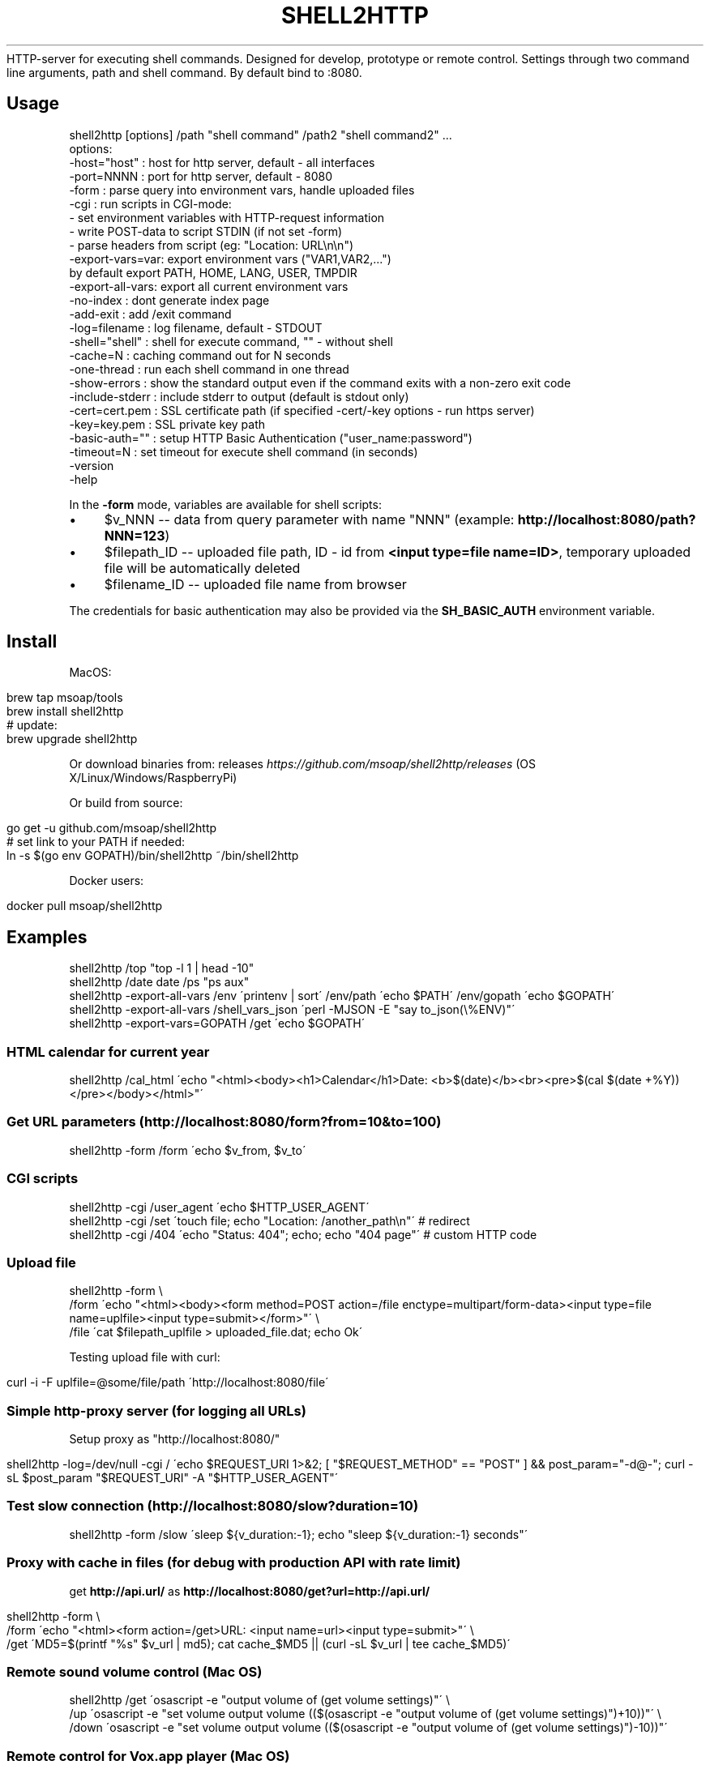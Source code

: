 .\" generated with Ronn/v0.7.3
.\" http://github.com/rtomayko/ronn/tree/0.7.3
.
.TH "SHELL2HTTP" "" "April 2017" "" ""
HTTP\-server for executing shell commands\. Designed for develop, prototype or remote control\. Settings through two command line arguments, path and shell command\. By default bind to :8080\.
.
.SH "Usage"
.
.nf

shell2http [options] /path "shell command" /path2 "shell command2" \.\.\.
options:
    \-host="host"    : host for http server, default \- all interfaces
    \-port=NNNN      : port for http server, default \- 8080
    \-form           : parse query into environment vars, handle uploaded files
    \-cgi            : run scripts in CGI\-mode:
                      \- set environment variables with HTTP\-request information
                      \- write POST\-data to script STDIN (if not set \-form)
                      \- parse headers from script (eg: "Location: URL\en\en")
    \-export\-vars=var: export environment vars ("VAR1,VAR2,\.\.\.")
                      by default export PATH, HOME, LANG, USER, TMPDIR
    \-export\-all\-vars: export all current environment vars
    \-no\-index       : dont generate index page
    \-add\-exit       : add /exit command
    \-log=filename   : log filename, default \- STDOUT
    \-shell="shell"  : shell for execute command, "" \- without shell
    \-cache=N        : caching command out for N seconds
    \-one\-thread     : run each shell command in one thread
    \-show\-errors    : show the standard output even if the command exits with a non\-zero exit code
    \-include\-stderr : include stderr to output (default is stdout only)
    \-cert=cert\.pem  : SSL certificate path (if specified \-cert/\-key options \- run https server)
    \-key=key\.pem    : SSL private key path
    \-basic\-auth=""  : setup HTTP Basic Authentication ("user_name:password")
    \-timeout=N      : set timeout for execute shell command (in seconds)
    \-version
    \-help
.
.fi
.
.P
In the \fB\-form\fR mode, variables are available for shell scripts:
.
.IP "\(bu" 4
$v_NNN \-\- data from query parameter with name "NNN" (example: \fBhttp://localhost:8080/path?NNN=123\fR)
.
.IP "\(bu" 4
$filepath_ID \-\- uploaded file path, ID \- id from \fB<input type=file name=ID>\fR, temporary uploaded file will be automatically deleted
.
.IP "\(bu" 4
$filename_ID \-\- uploaded file name from browser
.
.IP "" 0
.
.P
The credentials for basic authentication may also be provided via the \fBSH_BASIC_AUTH\fR environment variable\.
.
.SH "Install"
MacOS:
.
.IP "" 4
.
.nf

brew tap msoap/tools
brew install shell2http
# update:
brew upgrade shell2http
.
.fi
.
.IP "" 0
.
.P
Or download binaries from: releases \fIhttps://github\.com/msoap/shell2http/releases\fR (OS X/Linux/Windows/RaspberryPi)
.
.P
Or build from source:
.
.IP "" 4
.
.nf

go get \-u github\.com/msoap/shell2http
# set link to your PATH if needed:
ln \-s $(go env GOPATH)/bin/shell2http ~/bin/shell2http
.
.fi
.
.IP "" 0
.
.P
Docker users:
.
.IP "" 4
.
.nf

docker pull msoap/shell2http
.
.fi
.
.IP "" 0
.
.SH "Examples"
.
.nf

shell2http /top "top \-l 1 | head \-10"
shell2http /date date /ps "ps aux"
shell2http \-export\-all\-vars /env \'printenv | sort\' /env/path \'echo $PATH\' /env/gopath \'echo $GOPATH\'
shell2http \-export\-all\-vars /shell_vars_json \'perl \-MJSON \-E "say to_json(\e%ENV)"\'
shell2http \-export\-vars=GOPATH /get \'echo $GOPATH\'
.
.fi
.
.SS "HTML calendar for current year"
.
.nf

shell2http /cal_html \'echo "<html><body><h1>Calendar</h1>Date: <b>$(date)</b><br><pre>$(cal $(date +%Y))</pre></body></html>"\'
.
.fi
.
.P
.
.SS "Get URL parameters (http://localhost:8080/form?from=10&to=100)"
.
.nf

shell2http \-form /form \'echo $v_from, $v_to\'
.
.fi
.
.P
.
.SS "CGI scripts"
.
.nf

shell2http \-cgi /user_agent \'echo $HTTP_USER_AGENT\'
shell2http \-cgi /set \'touch file; echo "Location: /another_path\en"\' # redirect
shell2http \-cgi /404 \'echo "Status: 404"; echo; echo "404 page"\' # custom HTTP code
.
.fi
.
.P
.
.SS "Upload file"
.
.nf

shell2http \-form \e
    /form \'echo "<html><body><form method=POST action=/file enctype=multipart/form\-data><input type=file name=uplfile><input type=submit></form>"\' \e
    /file \'cat $filepath_uplfile > uploaded_file\.dat; echo Ok\'
.
.fi
.
.P
Testing upload file with curl:
.
.IP "" 4
.
.nf

curl \-i \-F uplfile=@some/file/path \'http://localhost:8080/file\'
.
.fi
.
.IP "" 0
.
.P
.
.SS "Simple http\-proxy server (for logging all URLs)"
Setup proxy as "http://localhost:8080/"
.
.IP "" 4
.
.nf

shell2http \-log=/dev/null \-cgi / \'echo $REQUEST_URI 1>&2; [ "$REQUEST_METHOD" == "POST" ] && post_param="\-d@\-"; curl \-sL $post_param "$REQUEST_URI" \-A "$HTTP_USER_AGENT"\'
.
.fi
.
.IP "" 0
.
.P
.
.SS "Test slow connection (http://localhost:8080/slow?duration=10)"
.
.nf

shell2http \-form /slow \'sleep ${v_duration:\-1}; echo "sleep ${v_duration:\-1} seconds"\'
.
.fi
.
.P
.
.SS "Proxy with cache in files (for debug with production API with rate limit)"
get \fBhttp://api\.url/\fR as \fBhttp://localhost:8080/get?url=http://api\.url/\fR
.
.IP "" 4
.
.nf

shell2http \-form \e
    /form \'echo "<html><form action=/get>URL: <input name=url><input type=submit>"\' \e
    /get \'MD5=$(printf "%s" $v_url | md5); cat cache_$MD5 || (curl \-sL $v_url | tee cache_$MD5)\'
.
.fi
.
.IP "" 0
.
.P
.
.SS "Remote sound volume control (Mac OS)"
.
.nf

shell2http /get  \'osascript \-e "output volume of (get volume settings)"\' \e
           /up   \'osascript \-e "set volume output volume (($(osascript \-e "output volume of (get volume settings)")+10))"\' \e
           /down \'osascript \-e "set volume output volume (($(osascript \-e "output volume of (get volume settings)")\-10))"\'
.
.fi
.
.P
.
.SS "Remote control for Vox\.app player (Mac OS)"
.
.nf

shell2http /play_pause \'osascript \-e "tell application \e"Vox\e" to playpause" && echo ok\' \e
           /get_info \'osascript \-e "tell application \e"Vox\e"" \-e "\e"Artist: \e" & artist & \e"\en\e" & \e"Album: \e" & album & \e"\en\e" & \e"Track: \e" & track" \-e "end tell"\'
.
.fi
.
.P
.
.SS "Get four random OS X wallpapers"
.
.nf

shell2http /img \'cat "$(ls "/Library/Desktop Pictures/"*\.jpg | ruby \-e "puts STDIN\.readlines\.shuffle[0]")"\' \e
           /wallpapers \'echo "<html><h3>OS X Wallpapers</h3>"; seq 4 | xargs \-I@ echo "<img src=/img?@ width=500>"\'
.
.fi
.
.P
.
.SS "Mock service with JSON API"
.
.nf

curl "http://some\-service/v1/call1" > 1\.json
shell2http \-cgi /call1 \'cat 1\.json\' /call2 \'echo "Content\-Type: application/json;\en"; echo "{\e"error\e": \e"ok\e"}"\'
.
.fi
.
.P
.
.SH "Run from Docker\-container"
Example of \fBtest\.Dockerfile\fR for server for get current date:
.
.IP "" 4
.
.nf

FROM msoap/shell2http
# may be install some alpine packages:
# RUN apk add \-\-no\-cache \.\.\.
CMD ["/date", "date"]
.
.fi
.
.IP "" 0
.
.P
Build and run container:
.
.IP "" 4
.
.nf

docker build \-f test\.Dockerfile \-t date\-server \.
docker run \-\-rm \-p 8080:8080 date\-server
.
.fi
.
.IP "" 0
.
.P
Mirror repository \fIhttps://quay\.io/repository/msoap/shell2http\fR: quay\.io/msoap/shell2http:latest
.
.SH "SSL"
Run https server:
.
.IP "" 4
.
.nf

shell2http \-cert=\./cert\.pem \-key=\./key\.pem \.\.\.
.
.fi
.
.IP "" 0
.
.P
Generate self\-signed certificate:
.
.IP "" 4
.
.nf

go run $(go env GOROOT)/src/crypto/tls/generate_cert\.go \-host localhost
.
.fi
.
.IP "" 0
.
.SH "See also"
.
.IP "\(bu" 4
Emergency web server \- spark \fIhttps://github\.com/rif/spark\fR
.
.IP "\(bu" 4
Share your terminal as a web application \- gotty \fIhttps://github\.com/yudai/gotty\fR
.
.IP "\(bu" 4
Create Telegram bot from command\-line \- shell2telegram \fIhttps://github\.com/msoap/shell2telegram\fR
.
.IP "\(bu" 4
A http daemon for local development \- devd \fIhttps://github\.com/cortesi/devd\fR
.
.IP "\(bu" 4
Turn any program that uses STDIN/STDOUT into a WebSocket server \- websocketd \fIhttps://github\.com/joewalnes/websocketd\fR
.
.IP "\(bu" 4
The same tool configurable via JSON \- webhook \fIhttps://github\.com/adnanh/webhook\fR
.
.IP "" 0


